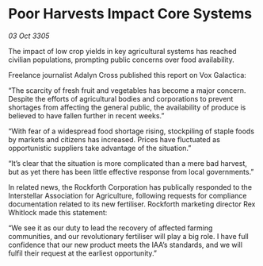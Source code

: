* Poor Harvests Impact Core Systems

/03 Oct 3305/

The impact of low crop yields in key agricultural systems has reached civilian populations, prompting public concerns over food availability. 

Freelance journalist Adalyn Cross published this report on Vox Galactica: 

“The scarcity of fresh fruit and vegetables has become a major concern. Despite the efforts of agricultural bodies and corporations to prevent shortages from affecting the general public, the availability of produce is believed to have fallen further in recent weeks.” 

“With fear of a widespread food shortage rising, stockpiling of staple foods by markets and citizens has increased. Prices have fluctuated as opportunistic suppliers take advantage of the situation.” 

“It’s clear that the situation is more complicated than a mere bad harvest, but as yet there has been little effective response from local governments.” 

In related news, the Rockforth Corporation has publically responded to the Interstellar Association for Agriculture, following requests for compliance documentation related to its new fertiliser. Rockforth marketing director Rex Whitlock made this statement: 

“We see it as our duty to lead the recovery of affected farming communities, and our revolutionary fertiliser will play a big role. I have full confidence that our new product meets the IAA’s standards, and we will fulfil their request at the earliest opportunity.”